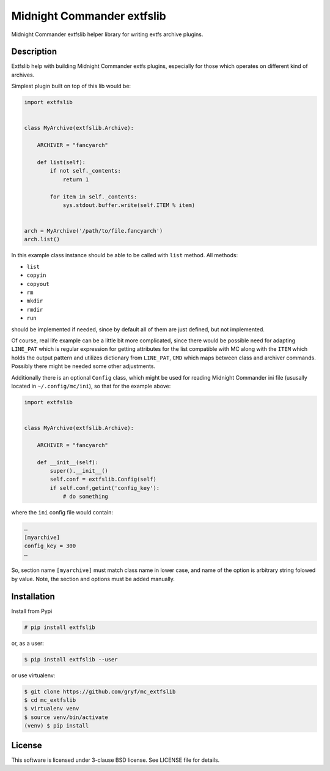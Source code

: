===========================
Midnight Commander extfslib
===========================

.. image:: https://img.shields.io/pypi/v/extfslib.svg
    :target: https://pypi.python.org/pypi/extfslib

Midnight Commander extfslib helper library for writing extfs archive plugins.


Description
===========

Extfslib help with building Midnight Commander extfs plugins, especially for
those which operates on different kind of archives.

Simplest plugin built on top of this lib would be:

.. code:: python

   import extfslib


   class MyArchive(extfslib.Archive):

       ARCHIVER = "fancyarch"

       def list(self):
           if not self._contents:
               return 1

           for item in self._contents:
               sys.stdout.buffer.write(self.ITEM % item)


   arch = MyArchive('/path/to/file.fancyarch')
   arch.list()


In this example class instance should be able to be called with ``list``
method.  All methods:

- ``list``
- ``copyin``
- ``copyout``
- ``rm``
- ``mkdir``
- ``rmdir``
- ``run``

should be implemented if needed, since by default all of them are just defined,
but not implemented.

Of course, real life example can be a little bit more complicated, since there
would be possible need for adapting ``LINE_PAT`` which is regular expression
for getting attributes for the list compatible with MC along with the ``ITEM``
which holds the output pattern and utilizes dictionary from ``LINE_PAT``,
``CMD`` which maps between class and archiver commands. Possibly there might be
needed some other adjustments.

Additionally there is an optional ``Config`` class, which might be used for
reading Midnight Commander ini file (ususally located in ``~/.config/mc/ini``),
so that for the example above:

.. code:: python

   import extfslib


   class MyArchive(extfslib.Archive):

       ARCHIVER = "fancyarch"

       def __init__(self):
           super().__init__()
           self.conf = extfslib.Config(self)
           if self.conf,getint('config_key'):
               # do something

where the ``ini`` config file would contain:

.. code:: ini

   …
   [myarchive]
   config_key = 300
   …

So, section name ``[myarchive]`` must match class name in lower case, and name
of the option is arbitrary string folowed by value. Note, the section and
options must be added manually.


Installation
============

Install from Pypi

.. code:: shell-session

   # pip install extfslib

or, as a user:

.. code:: shell-session

   $ pip install extfslib --user

or use virtualenv:

.. code:: shell-session

   $ git clone https://github.com/gryf/mc_extfslib
   $ cd mc_extfslib
   $ virtualenv venv
   $ source venv/bin/activate
   (venv) $ pip install


License
=======

This software is licensed under 3-clause BSD license. See LICENSE file for
details.
